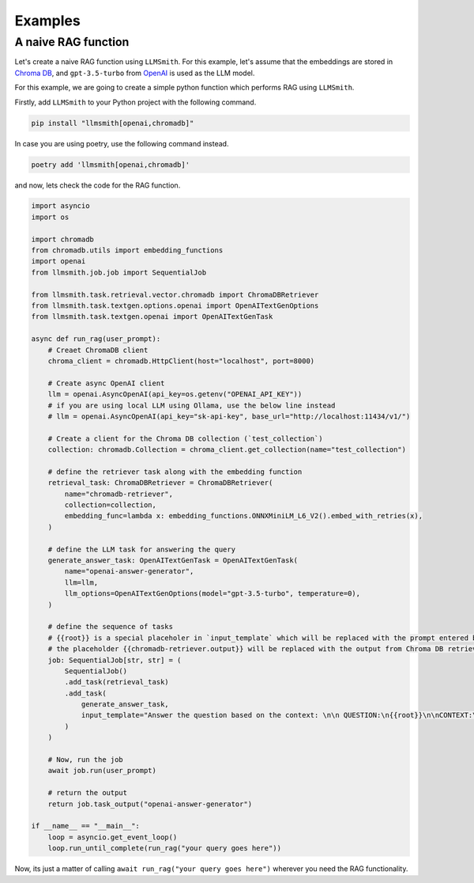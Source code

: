 .. _examples-label:

Examples
========

A naive RAG function
--------------------

Let's create a naive RAG function using ``LLMSmith``. For this example, let's assume that the embeddings are stored in `Chroma DB <https://www.trychroma.com/>`_, and ``gpt-3.5-turbo`` from `OpenAI <https://openai.com/>`_ is used as the LLM model.

For this example, we are going to create a simple python function which performs RAG using ``LLMSmith``.

Firstly, add ``LLMSmith`` to your Python project with the following command.

.. code-block:: console

    pip install "llmsmith[openai,chromadb]"

In case you are using poetry, use the following command instead.

.. code-block:: console

    poetry add 'llmsmith[openai,chromadb]'

and now, lets check the code for the RAG function.

.. code-block:: python

    import asyncio
    import os

    import chromadb
    from chromadb.utils import embedding_functions
    import openai
    from llmsmith.job.job import SequentialJob

    from llmsmith.task.retrieval.vector.chromadb import ChromaDBRetriever
    from llmsmith.task.textgen.options.openai import OpenAITextGenOptions
    from llmsmith.task.textgen.openai import OpenAITextGenTask

    async def run_rag(user_prompt):
        # Creaet ChromaDB client
        chroma_client = chromadb.HttpClient(host="localhost", port=8000)

        # Create async OpenAI client
        llm = openai.AsyncOpenAI(api_key=os.getenv("OPENAI_API_KEY"))
        # if you are using local LLM using Ollama, use the below line instead
        # llm = openai.AsyncOpenAI(api_key="sk-api-key", base_url="http://localhost:11434/v1/")

        # Create a client for the Chroma DB collection (`test_collection`)
        collection: chromadb.Collection = chroma_client.get_collection(name="test_collection")

        # define the retriever task along with the embedding function
        retrieval_task: ChromaDBRetriever = ChromaDBRetriever(
            name="chromadb-retriever",
            collection=collection,
            embedding_func=lambda x: embedding_functions.ONNXMiniLM_L6_V2().embed_with_retries(x),
        )

        # define the LLM task for answering the query
        generate_answer_task: OpenAITextGenTask = OpenAITextGenTask(
            name="openai-answer-generator",
            llm=llm,
            llm_options=OpenAITextGenOptions(model="gpt-3.5-turbo", temperature=0),
        )

        # define the sequence of tasks
        # {{root}} is a special placeholer in `input_template` which will be replaced with the prompt entered by the user (`user_prompt`)
        # the placeholder {{chromadb-retriever.output}} will be replaced with the output from Chroma DB retriever task.
        job: SequentialJob[str, str] = (
            SequentialJob()
            .add_task(retrieval_task)
            .add_task(
                generate_answer_task,
                input_template="Answer the question based on the context: \n\n QUESTION:\n{{root}}\n\nCONTEXT:\n{{chromadb-retriever.output}}",
            )
        )

        # Now, run the job
        await job.run(user_prompt)

        # return the output
        return job.task_output("openai-answer-generator")
    
    if __name__ == "__main__":
        loop = asyncio.get_event_loop()
        loop.run_until_complete(run_rag("your query goes here"))

Now, its just a matter of calling ``await run_rag("your query goes here")`` wherever you need the RAG functionality.
